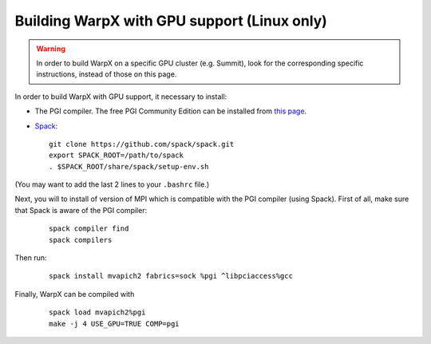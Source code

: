 Building WarpX with GPU support (Linux only)
--------------------------------------------

.. warning::

  In order to build WarpX on a specific GPU cluster (e.g. Summit),
  look for the corresponding specific instructions, instead
  of those on this page.

In order to build WarpX with GPU support, it necessary to install:

- The PGI compiler. The free PGI Community Edition can be installed from
  `this page <https://www.pgroup.com/products/community.htm>`__.

- `Spack <https://spack.readthedocs.io/en/latest/index.html>`__:

  ::

    git clone https://github.com/spack/spack.git
    export SPACK_ROOT=/path/to/spack
    . $SPACK_ROOT/share/spack/setup-env.sh

(You may want to add the last 2 lines to your ``.bashrc`` file.)

Next, you will to install of version of MPI which is compatible with the PGI
compiler (using Spack). First of all, make sure that Spack is aware of the PGI
compiler:

  ::

    spack compiler find
    spack compilers

Then run:

  ::

    spack install mvapich2 fabrics=sock %pgi ^libpciaccess%gcc

Finally, WarpX can be compiled with

  ::

    spack load mvapich2%pgi
    make -j 4 USE_GPU=TRUE COMP=pgi
